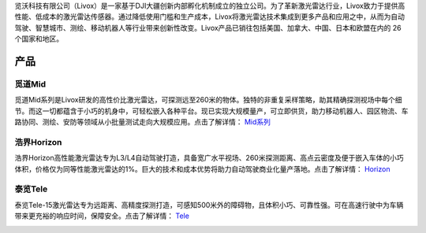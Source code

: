 

览沃科技有限公司（Livox）是一家基于DJI大疆创新内部孵化机制成立的独立公司。为了革新激光雷达行业，Livox致力于提供高性能、低成本的激光雷达传感器。通过降低使用门槛和生产成本，Livox将激光雷达技术集成到更多产品和应用之中，从而为自动驾驶、智慧城市、测绘、移动机器人等行业带来创新性改变。Livox产品已销往包括美国、加拿大、中国、日本和欧盟在内的 26 个国家和地区。

产品
--------------

觅道Mid
~~~~~~~~~~~~~~~~~~~~~~
觅道Mid系列是Livox研发的高性价比激光雷达，可探测远至260米的物体。独特的非重复采样策略，助其精确探测视场中每个细节。而这一切都蕴含于小巧的机身中，可轻松嵌入各种平台。现已实现大规模量产，可立即供货，助力移动机器人、园区物流、车路协同、测绘、安防等领域从小批量测试走向大规模应用。点击了解详情：
`Mid系列 <https://www.livoxtech.com/cn/mid-40-and-mid-100>`_

.. image:: ../image/mid.jpg

浩界Horizon
~~~~~~~~~~~~~~~~~~~~~~
浩界Horizon高性能激光雷达专为L3/L4自动驾驶打造，具备宽广水平视场、260米探测距离、高点云密度及便于嵌入车体的小巧体积，价格仅为同等性能激光雷达的1%。巨大的技术和成本优势将助力自动驾驶商业化量产落地。点击了解详情：
`Horizon <https://www.livoxtech.com/cn/horizon>`_

.. image:: ../image/horizon.jpg

泰览Tele
~~~~~~~~~~~~~~~~~~~~~~
泰览Tele-15激光雷达专为远距离、高精度探测打造，可感知500米外的障碍物，且体积小巧、可靠性强。可在高速行驶中为车辆带来更充裕的响应时间，保障安全。点击了解详情：
`Tele <https://www.livoxtech.com/cn/tele-15>`_

.. image:: ../image/tele-15.jpg




